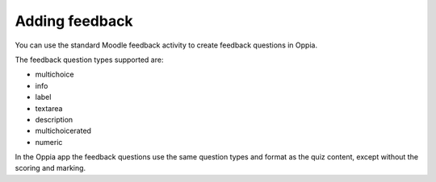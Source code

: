 Adding feedback
=================

You can use the standard Moodle feedback activity to create feedback questions
in Oppia.

The feedback question types supported are:

* multichoice
* info
* label
* textarea 
* description
* multichoicerated
* numeric

In the Oppia app the feedback questions use the same question types and format
as the quiz content, except without the scoring and marking.